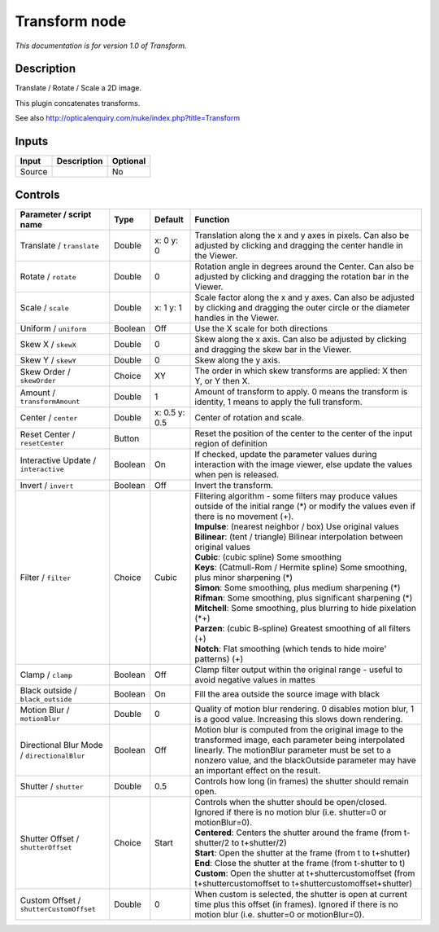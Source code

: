.. _net.sf.openfx.TransformPlugin:

Transform node
==============

|pluginIcon| 

*This documentation is for version 1.0 of Transform.*

Description
-----------

Translate / Rotate / Scale a 2D image.

This plugin concatenates transforms.

See also http://opticalenquiry.com/nuke/index.php?title=Transform

Inputs
------

+----------+---------------+------------+
| Input    | Description   | Optional   |
+==========+===============+============+
| Source   |               | No         |
+----------+---------------+------------+

Controls
--------

.. tabularcolumns:: |>{\raggedright}p{0.2\columnwidth}|>{\raggedright}p{0.06\columnwidth}|>{\raggedright}p{0.07\columnwidth}|p{0.63\columnwidth}|

.. cssclass:: longtable

+-----------------------------------------------+-----------+-----------------+-------------------------------------------------------------------------------------------------------------------------------------------------------------------------------------------------------------------------------------------------------------+
| Parameter / script name                       | Type      | Default         | Function                                                                                                                                                                                                                                                    |
+===============================================+===========+=================+=============================================================================================================================================================================================================================================================+
| Translate / ``translate``                     | Double    | x: 0 y: 0       | Translation along the x and y axes in pixels. Can also be adjusted by clicking and dragging the center handle in the Viewer.                                                                                                                                |
+-----------------------------------------------+-----------+-----------------+-------------------------------------------------------------------------------------------------------------------------------------------------------------------------------------------------------------------------------------------------------------+
| Rotate / ``rotate``                           | Double    | 0               | Rotation angle in degrees around the Center. Can also be adjusted by clicking and dragging the rotation bar in the Viewer.                                                                                                                                  |
+-----------------------------------------------+-----------+-----------------+-------------------------------------------------------------------------------------------------------------------------------------------------------------------------------------------------------------------------------------------------------------+
| Scale / ``scale``                             | Double    | x: 1 y: 1       | Scale factor along the x and y axes. Can also be adjusted by clicking and dragging the outer circle or the diameter handles in the Viewer.                                                                                                                  |
+-----------------------------------------------+-----------+-----------------+-------------------------------------------------------------------------------------------------------------------------------------------------------------------------------------------------------------------------------------------------------------+
| Uniform / ``uniform``                         | Boolean   | Off             | Use the X scale for both directions                                                                                                                                                                                                                         |
+-----------------------------------------------+-----------+-----------------+-------------------------------------------------------------------------------------------------------------------------------------------------------------------------------------------------------------------------------------------------------------+
| Skew X / ``skewX``                            | Double    | 0               | Skew along the x axis. Can also be adjusted by clicking and dragging the skew bar in the Viewer.                                                                                                                                                            |
+-----------------------------------------------+-----------+-----------------+-------------------------------------------------------------------------------------------------------------------------------------------------------------------------------------------------------------------------------------------------------------+
| Skew Y / ``skewY``                            | Double    | 0               | Skew along the y axis.                                                                                                                                                                                                                                      |
+-----------------------------------------------+-----------+-----------------+-------------------------------------------------------------------------------------------------------------------------------------------------------------------------------------------------------------------------------------------------------------+
| Skew Order / ``skewOrder``                    | Choice    | XY              | The order in which skew transforms are applied: X then Y, or Y then X.                                                                                                                                                                                      |
+-----------------------------------------------+-----------+-----------------+-------------------------------------------------------------------------------------------------------------------------------------------------------------------------------------------------------------------------------------------------------------+
| Amount / ``transformAmount``                  | Double    | 1               | Amount of transform to apply. 0 means the transform is identity, 1 means to apply the full transform.                                                                                                                                                       |
+-----------------------------------------------+-----------+-----------------+-------------------------------------------------------------------------------------------------------------------------------------------------------------------------------------------------------------------------------------------------------------+
| Center / ``center``                           | Double    | x: 0.5 y: 0.5   | Center of rotation and scale.                                                                                                                                                                                                                               |
+-----------------------------------------------+-----------+-----------------+-------------------------------------------------------------------------------------------------------------------------------------------------------------------------------------------------------------------------------------------------------------+
| Reset Center / ``resetCenter``                | Button    |                 | Reset the position of the center to the center of the input region of definition                                                                                                                                                                            |
+-----------------------------------------------+-----------+-----------------+-------------------------------------------------------------------------------------------------------------------------------------------------------------------------------------------------------------------------------------------------------------+
| Interactive Update / ``interactive``          | Boolean   | On              | If checked, update the parameter values during interaction with the image viewer, else update the values when pen is released.                                                                                                                              |
+-----------------------------------------------+-----------+-----------------+-------------------------------------------------------------------------------------------------------------------------------------------------------------------------------------------------------------------------------------------------------------+
| Invert / ``invert``                           | Boolean   | Off             | Invert the transform.                                                                                                                                                                                                                                       |
+-----------------------------------------------+-----------+-----------------+-------------------------------------------------------------------------------------------------------------------------------------------------------------------------------------------------------------------------------------------------------------+
| Filter / ``filter``                           | Choice    | Cubic           | | Filtering algorithm - some filters may produce values outside of the initial range (\*) or modify the values even if there is no movement (+).                                                                                                            |
|                                               |           |                 | | **Impulse**: (nearest neighbor / box) Use original values                                                                                                                                                                                                 |
|                                               |           |                 | | **Bilinear**: (tent / triangle) Bilinear interpolation between original values                                                                                                                                                                            |
|                                               |           |                 | | **Cubic**: (cubic spline) Some smoothing                                                                                                                                                                                                                  |
|                                               |           |                 | | **Keys**: (Catmull-Rom / Hermite spline) Some smoothing, plus minor sharpening (\*)                                                                                                                                                                       |
|                                               |           |                 | | **Simon**: Some smoothing, plus medium sharpening (\*)                                                                                                                                                                                                    |
|                                               |           |                 | | **Rifman**: Some smoothing, plus significant sharpening (\*)                                                                                                                                                                                              |
|                                               |           |                 | | **Mitchell**: Some smoothing, plus blurring to hide pixelation (\*+)                                                                                                                                                                                      |
|                                               |           |                 | | **Parzen**: (cubic B-spline) Greatest smoothing of all filters (+)                                                                                                                                                                                        |
|                                               |           |                 | | **Notch**: Flat smoothing (which tends to hide moire' patterns) (+)                                                                                                                                                                                       |
+-----------------------------------------------+-----------+-----------------+-------------------------------------------------------------------------------------------------------------------------------------------------------------------------------------------------------------------------------------------------------------+
| Clamp / ``clamp``                             | Boolean   | Off             | Clamp filter output within the original range - useful to avoid negative values in mattes                                                                                                                                                                   |
+-----------------------------------------------+-----------+-----------------+-------------------------------------------------------------------------------------------------------------------------------------------------------------------------------------------------------------------------------------------------------------+
| Black outside / ``black_outside``             | Boolean   | On              | Fill the area outside the source image with black                                                                                                                                                                                                           |
+-----------------------------------------------+-----------+-----------------+-------------------------------------------------------------------------------------------------------------------------------------------------------------------------------------------------------------------------------------------------------------+
| Motion Blur / ``motionBlur``                  | Double    | 0               | Quality of motion blur rendering. 0 disables motion blur, 1 is a good value. Increasing this slows down rendering.                                                                                                                                          |
+-----------------------------------------------+-----------+-----------------+-------------------------------------------------------------------------------------------------------------------------------------------------------------------------------------------------------------------------------------------------------------+
| Directional Blur Mode / ``directionalBlur``   | Boolean   | Off             | Motion blur is computed from the original image to the transformed image, each parameter being interpolated linearly. The motionBlur parameter must be set to a nonzero value, and the blackOutside parameter may have an important effect on the result.   |
+-----------------------------------------------+-----------+-----------------+-------------------------------------------------------------------------------------------------------------------------------------------------------------------------------------------------------------------------------------------------------------+
| Shutter / ``shutter``                         | Double    | 0.5             | Controls how long (in frames) the shutter should remain open.                                                                                                                                                                                               |
+-----------------------------------------------+-----------+-----------------+-------------------------------------------------------------------------------------------------------------------------------------------------------------------------------------------------------------------------------------------------------------+
| Shutter Offset / ``shutterOffset``            | Choice    | Start           | | Controls when the shutter should be open/closed. Ignored if there is no motion blur (i.e. shutter=0 or motionBlur=0).                                                                                                                                     |
|                                               |           |                 | | **Centered**: Centers the shutter around the frame (from t-shutter/2 to t+shutter/2)                                                                                                                                                                      |
|                                               |           |                 | | **Start**: Open the shutter at the frame (from t to t+shutter)                                                                                                                                                                                            |
|                                               |           |                 | | **End**: Close the shutter at the frame (from t-shutter to t)                                                                                                                                                                                             |
|                                               |           |                 | | **Custom**: Open the shutter at t+shuttercustomoffset (from t+shuttercustomoffset to t+shuttercustomoffset+shutter)                                                                                                                                       |
+-----------------------------------------------+-----------+-----------------+-------------------------------------------------------------------------------------------------------------------------------------------------------------------------------------------------------------------------------------------------------------+
| Custom Offset / ``shutterCustomOffset``       | Double    | 0               | When custom is selected, the shutter is open at current time plus this offset (in frames). Ignored if there is no motion blur (i.e. shutter=0 or motionBlur=0).                                                                                             |
+-----------------------------------------------+-----------+-----------------+-------------------------------------------------------------------------------------------------------------------------------------------------------------------------------------------------------------------------------------------------------------+

.. |pluginIcon| image:: net.sf.openfx.TransformPlugin.png
   :width: 10.0%
